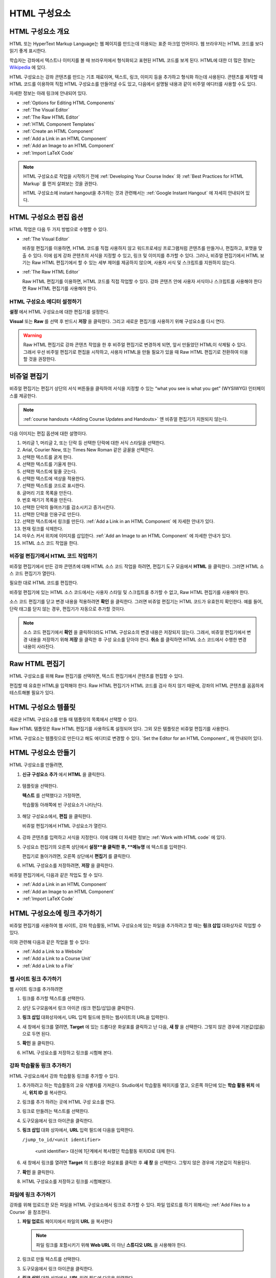 .. _Working with HTML Components:


#############################
HTML 구성요소
#############################

***********************
HTML 구성요소 개요
***********************

HTML 또는 HyperText Markup Language는 웹 페이지를 만드는데 이용되는 표준 마크업 언어이다. 웹 브라우저는 HTML 코드를 보다 읽기 좋게 표시한다.

학습자는 강좌에서 텍스트나 이미지를 볼 때 브라우저에서 형식화되고 표현된 HTML 코드를 보게 된다. HTML에 대한 더 많은 정보는 `Wikipedia <http://en.wikipedia.org/wiki/HTML>`_ 에 있다. 

HTML 구성요소는 강좌 콘텐츠를 만드는 기초 재료이며, 텍스트, 링크, 이미지 등을 추가하고 형식화 하는데 사용된다. 콘텐츠를 제작할 때 HTML 코드를 이용하여 직접 HTML 구성요소를 만들어낼 수도 있고, 다음에서 설명될 내용과 같이 비주얼 에디터를 사용할 수도 있다.

자세한 정보는 아래 링크에 안내되어 있다. 

* :ref:`Options for Editing HTML Components`
* :ref:`The Visual Editor`
* :ref:`The Raw HTML Editor`
* :ref:`HTML Component Templates`
* :ref:`Create an HTML Component`
* :ref:`Add a Link in an HTML Component`
* :ref:`Add an Image to an HTML Component`
* :ref:`Import LaTeX Code`

.. note:: 
 HTML 구성요소로 작업을 시작하기 전에 :ref:`Developing Your Course Index` 와 :ref:`Best Practices for HTML
 Markup` 를 먼저 살펴보는 것을 권한다.

 HTML 구성요소에 instant hangout을 추가하는 것과 관련해서는 :ref:`Google Instant Hangout` 에 자세히 안내되어 있다. 


.. _Options for Editing HTML Components:

********************************************
HTML 구성요소 편집 옵션
********************************************

HTML 작업은 다음 두 가지 방법으로 수행할 수 있다.

* :ref:`The Visual Editor`

  비쥬얼 편집기를 이용하면, HTML 코드를 직접 사용하지 않고 워드프로세싱 프로그램처럼 
  콘텐츠를 만들거나, 편집하고, 포맷을 맞출 수 있다. 
  이에 쉽게 강좌 콘텐츠의 서식을 지정할 수 있고, 링크 및 이미지를 추가할 수 있다. 
  그러나, 비쥬얼 편집기에서 HTML 보기는 Raw HTML 편집기에서 할 수 있는 세부 제어를 제공하지 않으며, 
  사용자 서식 및 스크립트를 지원하지 않는다.

* :ref:`The Raw HTML Editor`

  Raw HTML 편집기를 이용하면, HTML 코드를 직접 작업할 수 있다. 
  강좌 콘텐츠 안에 사용자 서식이나 스크립트를 사용해야 한다면 Raw HTML 편집기를 사용해야 한다.


HTML 구성요소 에디터 설정하기
************************************

**설정** 에서 HTML 구성요소에 대한 편집기를 설정한다.

.. image:: ../../../shared/building_and_running_chapters/Images/set_html_editor.png
 :alt: The Editor selection drop-down list in the HTML Component Settings tab

**Visual** 또는 **Raw** 를 선택 후 반드시 **저장** 을 클릭한다. 그리고 새로운 편집기를 사용하기 위해 구성요소를 다시 연다.

.. warning:: 
 Raw HTML 편집기로 강좌 콘텐츠 작업을 한 후 비주얼 편집기로 변경하게 되면, 
 앞서 만들었던 HTML이 삭제될 수 있다. 그래서 우선 비주얼 편집기로 편집을 시작하고, 사용자 HTML을 만들 필요가 있을 때 
 Raw HTML 편집기로 전환하여 이용할 것을 권장한다.
 
.. _The Visual Editor:

*****************************************
비쥬얼 편집기
*****************************************

비쥬얼 편집기는 편집기 상단의 서식 버튼들을 클릭하여 서식을 지정할 수 있는 “what you see is what you get” (WYSIWYG) 인터페이스를 제공한다. 

.. image:: ../../../shared/building_and_running_chapters/Images/HTMLEditor.png
 :alt: Image of the HTML component editor

.. note:: 
  :ref:`course handouts <Adding Course Updates and Handouts>` 엔 비쥬얼 편집기가 지원되지 않는다.

다음 이미지는 편집 옵션에 대한 설명이다. 

.. image:: ../../../shared/building_and_running_chapters/Images/HTML_VisualView_Toolbar.png
  :alt: Image of the HTML editor, with call-outs for formatting buttons

#. 머리글 1, 머리글 2, 또는 단락 등 선택한 단락에 대한 서식 스타일을 선택한다. 
   
#. Arial, Courier New, 또는 Times New Roman 같은 글꼴을 선택한다.
   
#. 선택한 텍스트를 굵게 한다.
#. 선택한 텍스트를 기울게 한다.
#. 선택한 텍스트에 밑줄 긋는다.
#. 선택한 텍스트에 색상을 적용한다.
#. 선택한 텍스트를 코드로 표시한다.
#. 글머리 기호 목록을 만든다.
#. 번호 매기기 목록을 만든다.
#. 선택한 단락의 들여쓰기를 감소시키고 증가시킨다.
#. 선택한 단락을 인용구로 만든다.
#. 선택한 텍스트에서 링크를 만든다. :ref:`Add a Link in an HTML Component` 에 자세한 안내가 있다.
#. 현재 링크를 삭제한다. 
#. 마우스 커서 위치에 이미지를 삽입한다. :ref:`Add an Image to an HTML Component` 에 자세한 안내가 있다.
#. HTML 소스 코드 작업을 한다.


.. _Work with HTML code:


비쥬얼 편집기에서 HTML 코드 작업하기
*****************************************

비쥬얼 편집기에서 만든 강좌 콘텐츠에 대해 HTML 소스 코드 작업을 하려면, 편집기 도구 모음에서 
**HTML** 을 클릭한다. 그러면 HTML 소스 코드 편집기가 열린다.

.. image:: ../../../shared/building_and_running_chapters/Images/HTML_source_code.png
 :alt: Image of the HTML source code editor

필요한 대로 HTML 코드를 편집한다. 

비쥬얼 편집기에 있는 HTML 소스 코드에서는 사용자 스타일 및 스크립트를 추가할 수 없고, Raw HTML 편집기를 사용해야 한다.

소스 코드 편집기를 닫고 변경 내용을 적용하려면 **확인** 을 클릭한다. 그러면 비쥬얼 편집기는 HTML 코드가 유효한지 확인한다. 예를 들어, 단락 태그를 닫지 않는 경우, 편집기가 자동으로 추가할 것이다.

.. note::  
 소스 코드 편집기에서 **확인** 을 클릭하더라도 HTML 구성요소의 변경 내용은 저장되지 않는다.
 그래서, 비쥬얼 편집기에서 변경 내용을 저장하기 위해 **저장** 을 클릭한 후 구성 요소를 닫아야 한다. 
 **취소** 를 클릭하면 HTML 소스 코드에서 수행한 변경 내용이 사라진다.

.. _The Raw HTML Editor:

*****************************
Raw HTML 편집기
*****************************

HTML 구성요소를 위해 Raw 편집기를 선택하면, 텍스트 편집기에서 콘텐츠를 편집할 수 있다. 

.. image:: ../../../shared/building_and_running_chapters/Images/raw_html_editor.png
 :alt: The raw HTML editor

편집할 때 유효한 HTML을 입력해야 한다. Raw HTML 편집기가 HTML 코드를 검사 하지 않기 때문에, 강좌의 HTML 콘텐츠를 꼼꼼하게 테스트해볼 필요가 있다.


.. _HTML Component Templates:

*****************************
HTML 구성요소 템플릿
*****************************

새로운 HTML 구성요소를 만들 때 템플릿의 목록에서 선택할 수 있다.

.. image:: ../../../shared/building_and_running_chapters/Images/html_templates.png
 :alt: The list of HTML Component templates

Raw HTML 템플릿은 Raw HTML 편집기를 사용하도록 설정되어 있다. 그외 모든 템플릿은 비쥬얼 편집기를 사용한다. 

HTML 구성요소는 템플릿으로 만든다고 해도 에디터로 변경할 수 있다. `Set the Editor for an HTML Component`_ 에 안내되어 있다.


.. _Create an HTML Component:

*****************************
HTML 구성요소 만들기
*****************************

HTML 구성요소를 만들려면,

1. **신규 구성요소 추가** 에서 **HTML** 을 클릭한다.

  .. image:: ../../../shared/building_and_running_chapters/Images/NewComponent_HTML.png
   :alt: Image of adding a new HTML component

2. 템플릿을 선택한다. 

   **텍스트** 를 선택했다고 가정하면,
   
   학습활동 아래쪽에 빈 구성요소가 나타난다.

  .. image:: ../../../shared/building_and_running_chapters/Images/HTMLComponent_Edit.png
   :alt: Image of an empty HTML component

3. 해당 구성요소에서, **편집** 을 클릭한다. 

   비쥬얼 편집기에서 HTML 구성요소가 열린다.

  .. image:: ../../../shared/building_and_running_chapters/Images/HTMLEditor_empty.png
   :alt: Image of the HTML component editor

4. 강좌 콘텐츠를 입력하고 서식을 지정한다. 이에 대해 더 자세한 정보는 :ref:`Work with HTML code` 에 있다.

5. 구성요소 편집기의 오른쪽 상단에서 **설정**을 클릭한 후, **메뉴명** 에 텍스트를 입력한다.

   편집기로 돌아가려면, 오른쪽 상단에서 **편집기** 를 클릭한다.

6. HTML 구성요소를 저장하려면, **저장** 을 클릭한다. 

비쥬얼 편집기에서, 다음과 같은 작업도 할 수 있다.

* :ref:`Add a Link in an HTML Component`
* :ref:`Add an Image to an HTML Component`
* :ref:`Import LaTeX Code`

.. _Add a Link in an HTML Component:

***********************************
HTML 구성요소에 링크 추가하기
***********************************

비쥬얼 편집기를 사용하여 웹 사이트, 강좌 학습활동, HTML 구성요소에 있는 파일을 추가하려고 할 때는 **링크 삽입** 대화상자로 작업할 수 있다.

.. image:: ../../../shared/building_and_running_chapters/Images/HTML_Insert-EditLink_DBox.png
 :alt: Image of the Insert link dialog box

이와 관련해 다음과 같은 작업을 할 수 있다:

* :ref:`Add a Link to a Website`
* :ref:`Add a Link to a Course Unit`
* :ref:`Add a Link to a File`

.. _Add a Link to a Website:

웹 사이트 링크 추가하기
***********************************

웹 사이트 링크를 추가하려면

#. 링크를 추가할 텍스트를 선택한다. 

#. 상단 도구모음에서 링크 아이콘 (링크 편집/삽입)을 클릭한다.

#. **링크 삽입** 대화상자에서, URL 입력 필드에 원하는 웹사이트의 URL을 입력한다.

   .. image:: ../../../shared/building_and_running_chapters/Images/HTML_Insert-EditLink_Website.png
    :alt: Image of the Insert link dialog box

#. 새 창에서 링크를 열려면, **Target** 에 있는 드롭다운 화살표를 클릭하고 난 다음, 
   **새 창** 을 선택한다. 그렇지 않은 경우에 기본값(없음)으로 두면 된다. 
   
   
#. **확인** 을 클릭한다.

#. HTML 구성요소를 저장하고 링크를 시험해 본다.


.. _Add a Link to a Course Unit:


강좌 학습활동 링크 추가하기
***********************************

HTML 구성요소에서 강좌 학습활동 링크를 추가할 수 있다. 

#. 추가하려고 하는 학습활동의 고유 식별자를 가져온다. 
   Studio에서 학습활동 페이지를 열고, 오른쪽 하단에 있는 
   **학습 활동 위치** 에서, **위치 ID** 를 복사한다.
   
   .. image:: ../../../shared/building_and_running_chapters/Images/UnitIdentifier.png
    :alt: Image of the unit page with the unit identifier circled

#. 링크를 추가 하려는 곳에 HTML 구성 요소를 연다.

#. 링크로 만들려는 텍스트를 선택한다. 

#. 도구모음에서 링크 아이콘을 클릭한다.

#. **링크 삽입** 대화 상자에서, **URL** 입력 필드에 다음을 입력한다.

   ``/jump_to_id/<unit identifier>``

    <unit identifier> 대신에 1단계에서 복사했던 학습활동 위치ID로 대체 한다. 
   
   .. image:: ../../../shared/building_and_running_chapters/Images/HTML_Insert-EditLink_CourseUnit.png
    :alt: Image of the Insert link dialog box with a link to a unit identifier

#. 새 창에서 링크를 열려면 **Target** 의  드롭다운 화살표를 클릭한 후 **새 창** 을 선택한다. 
   그렇지 않은 경우에 기본값이 적용된다.

#. **확인** 을 클릭한다.

#. HTML 구성요소를 저장하고 링크를 시험해본다.


.. _Add a Link to a File:

파일에 링크 추가하기
***********************************

강좌를 위해 업로드한 모든 파일을 HTML 구성요소에서 링크로 추가할 수 있다. 파일 업로드를 하기 위해서는 :ref:`Add Files to a Course` 을 참조한다.


#. **파일 업로드**  페이지에서 파일의 **URL** 을 복사한다

  .. image:: ../../../shared/building_and_running_chapters/Images/HTML_Link_File.png
   :alt: Image of Files and Uploads page with the URL field circled 
  
  .. note:: 
   파일 링크를 포함시키기 위해 **Web URL** 이 아닌 **스튜디오 URL** 을 사용해야 한다.

2. 링크로 만들 텍스트를 선택한다.

#. 도구모음에서 링크 아이콘을 클릭한다.

#. **링크 삽입** 대화 상자에서, **URL** 입력 필드에 다음을 입력한다.

   ``/static/FileName.type``

   슬래시를 위 예문처럼 포함하도록 한다 (/).

   .. image:: ../../../shared/building_and_running_chapters/Images/HTML_Insert-EditLink_File.png
    :alt: Image of the Insert link dialog box with a link to a file

#. 새 창에서 링크를 열려면 **Target** 의  드롭다운 화살표를 클릭한 후 **새 창** 을 선택한다. 
   그렇지 않은 경우에 기본값이 적용된다.

#. **확인** 을 클릭한다.

#. HTML 구성요소를 저장하고 링크를 테스트 한다.


.. _Add an Image to an HTML Component:

***********************************
 HTML 구성요소에 이미지 추가하기
***********************************

비쥬얼 편집기를 사용하면 강좌를 위해 업로드 한 어떤 이미지라도 HTML 구성 요소에 추가할 수 있다. 이미지 업로드하기에 대한 자세한 내용은 :ref:`Add Files to a Course` 을 참조하도록 한다.

.. note::  

. HTML 구성요소에 이미지를 추가하기 전에 :ref:`Best Practices for Describing Images` 를 확인한다.

이미지를 추가하기 위해, 강좌에 업로드한 이미지 파일의 URL이 필요하다. 그리고나서 HTML 구성요소에서 이용할 수 있는 이미지에 대한 링크를 만들 수 있다

#.. **파일 업로드** 페이지에서 원하는 이미지의 **스튜디오 URL** 을 복사한다.

  .. image:: ../../../shared/building_and_running_chapters/Images/image_link.png
   :alt: Image of the Files & Upload page with the Embed URL for the image
       circled

  .. note:: 
   . 이미지를 추가하기 위해 **Web URL** 이 아닌 **스튜디오 URL** 을 사용해야 한다.

2. 도구모음에서 이미지 아이콘을 클릭한다.

#. **이미지 삽입/편집** 대화 상자에서, **소스** 입력칸에 다음을 입력한다

   ``/static/FileName.type``

  위의 예문처럼 슬래시를 포함하도록 한다 (/).

   .. image:: ../../../shared/building_and_running_chapters/Images/HTML_Insert-Edit_Image.png
    :alt: Image of the Insert image dialog box with a reference to a file

4. **이미지 설명** 입력 필드에 이미지를 설명하는 텍스트를 입력한다. 이 텍스트는 HTML에서 ``alt`` 속성 값이 되고, 강좌가 높은 접근성을 갖도록 하기 위해서 필요하다. 자세한 내용은 :ref:`Best Practices for Describing Images` 를 참조한다. 

#. 이미지 크기를 사용자가 지정할 수 있다. 이미지가 너비와 높이를 동일한 비율로 유지되도록 하기 위해서는 **비율 제한** 을 선택한다. 

#. 이미지의 간격 및 테두리를 변경 하려면 **고급** 탭을 클릭한다. 

   .. image:: ../../../shared/building_and_running_chapters/Images/HTML_Insert-Edit_Image_Advanced.png
    :alt: Image of the Insert image dialog box Advanced tab

#. **수직 공간, 수평 공간, 및 테두리** 를 입력한다. 입력한 값은 **스타일** 입력칸에 자동으로 변환되어 나타난다.

#. HTML 구성요소에 이미지를 삽입하려면 **확인** 을 클릭한다.

#. HTML 구성요소를 저장하고 이미지를 테스트한다.


.. _Import LaTeX Code:

****************************************
HTML 구성요소에 LaTeX 코드 넣기
****************************************

HTML 구성요소에 LaTeX 코드를 가져올 수 있다. 예를 들어 다음과 같이 “수학공식”를 만들려는 경우 LaTeX 코드를 가져올 수 있다.

.. image:: ../../../shared/building_and_running_chapters/Images/HTML_LaTeX_LMS.png
 :alt: Image of math formulas created with LaTeX

.. note::  
LaTeX 코드를 XML로 변환하기 위해 Studio가 사용하는 LaTeX 프로세서는 3rd party 도구이다. 이 기능을 주의하여 사용하는 것이 좋다. LaTeX 프로세서를 사용할 경우 반드시 프로그램 관리자와 함께 작업하도록 한다. 

LaTeX 기능은 기본적으로 작동되지 않는다. 사용하려면 강좌에서 고급 설정을 변경해야 한다.

LaTeX 코드를 포함하는 HTML 구성요소를 만들려면:

#. 강좌에서 정책키를 활성화해서 사용한다.

   #. Studio에서 **설정** 메뉴를 클릭한 후 **고급 설정** 을 클릭한다.
   #. **LaTeX 컴파일러 사용하기** 정책키 입력칸에서, false를 true로 변경한다.
   #. 페이지 하단에 있는, **변경 사항 저장하기** 을 클릭한다.

#. 구성요소를 생성 하고자 하는 학습활동에서, **신규 구성요소 추가** 에서 **html** 을 클릭한 후, **E-text Written in LaTeX** 를 클릭한다. 새 구성요소가 학습활동에 추가된다.

#. 새 구성요소를 열려면 **편집** 을 클릭한다. 구성요소 편집기가 열린다.

  .. image:: ../../../shared/building_and_running_chapters/Images/latex_component.png
   :alt: Image of the HTML component editor with the LaTeX compiler.

4. 구성 요소 편집기에서 **LaTex  소스 컴파일러 실행** 을 클릭한다. LaTex 편집기가 열린다.

   .. image:: ../../../shared/building_and_running_chapters/Images/HTML_LaTeXEditor.png
    :alt: Image of the HTML component editor with the LaTeX compiler

#. LaTeX 코드를 작성해서 쓸 수도 있다. 또한 오른쪽 하단에서 **업로드** 를 클릭하여 개인 컴퓨터에서 LaTeX 파일을 편집기로 작성된 파일을 업로드 할 수 있다.

#. 필요한 LaTeX 코드를 업로드 또는 작성했을 경우, 왼쪽 모서리에 있는 **edX XML 컴파일 하기 및 저장하기** 를 클릭한다.

   구성요소 편집기를 닫는다. K-MOOC 담당자는 LaTex 콘텐츠 모양을 볼 수 있다.

   .. image:: ../../../shared/building_and_running_chapters/Images/HTML_LaTeX_CompEditor.png
    :alt: Image of the LaTeX component

#. 학습활동 페이지에서, 콘텐츠가 LMS에서 보이듯이 원하는 방식으로 보이는지 확인하기 위해 **미리보기** 를 클릭한다.

   오류가 나타나는 경우, 해당 학습활동 페이지로 다시 이동한다. 구성 요소를 다시 열기 위해 **편집** 을 클릭하고 난 다음  그리고 LaTeX 코드를 편집하기 위해 구성 요소 편집기의 왼쪽 아래 모서리에 있는 **LaTex 소스 컴파일러 시작하기** 를 클릭한다.
